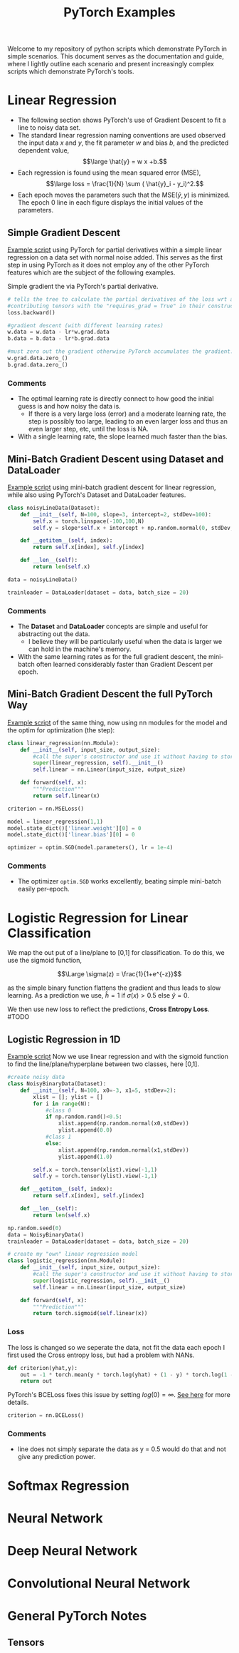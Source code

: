 #+TITLE: PyTorch Examples
#+OPTIONS: toc:2

Welcome to my repository of python scripts which demonstrate PyTorch in simple scenarios. This document  serves as the documentation and guide, where I lightly outline each scenario and present increasingly complex scripts which demonstrate PyTorch's tools.

* Linear Regression
- The following section shows PyTorch's use of Gradient Descent to fit a line to noisy data set.
- The standard linear regression naming conventions are used observed  the input data $x$ and $y$, the fit parameter $w$ and bias $b$, and the predicted dependent value,
  $$\large \hat{y} = w x +b.$$
- Each regression is found using the mean squared error (MSE),
  $$\large loss =  \frac{1}{N} \sum ( \hat{y}_i - y_i)^2.$$
- Each epoch moves the parameters such that the MSE($\hat{y},y)$ is minimized. The epoch 0 line in each figure displays the initial values of the parameters.


** Simple Gradient Descent
[[./LR_noDatasetClass.py][Example script]] using PyTorch for partial derivatives within a simple  linear regression on a  data set with normal noise added. This serves as the first step in using PyTorch as it does not employ any of the other PyTorch features which are the subject of the following examples.

Simple gradient the via PyTorch's partial derivative.
#+begin_src python  :results output
  # tells the tree to calculate the partial derivatives of the loss wrt all of the
  #contributing tensors with the "requires_grad = True" in their constructor.
  loss.backward()

  #gradient descent (with different learning rates)
  w.data = w.data - lr*w.grad.data
  b.data = b.data - lr*b.grad.data

  #must zero out the gradient otherwise PyTorch accumulates the gradient.
  w.grad.data.zero_()
  b.grad.data.zero_()
#+end_src

[[./figs/LR_noDatasetClass.png]]

*** Comments
- The optimal learning rate is directly connect to how good the initial guess is and how noisy the data is.
    - If there is a very large loss (error) and a moderate learning rate, the step is possibly too large, leading to an even larger loss and thus an even larger step, etc, until the loss is NA.
- With a single learning rate, the slope learned much faster than the bias.

** Mini-Batch Gradient Descent using Dataset and DataLoader
[[./LR_miniBatch_datasetDataLoader.py][Example script]] using mini-batch gradient descent for linear regression, while also using PyTorch's Dataset and DataLoader features.
#+begin_src python  :results output
class noisyLineData(Dataset):
    def __init__(self, N=100, slope=3, intercept=2, stdDev=100):
        self.x = torch.linspace(-100,100,N)
        self.y = slope*self.x + intercept + np.random.normal(0, stdDev, N) #can use numpy for random

    def __getitem__(self, index):
        return self.x[index], self.y[index]

    def __len__(self):
        return len(self.x)

data = noisyLineData()

trainloader = DataLoader(dataset = data, batch_size = 20)
#+end_src

[[./figs/LR_miniBatch_datasetDataLoader.png]]

*** Comments
- The *Dataset* and *DataLoader* concepts are simple and useful for abstracting out the data.
    - I believe they will be particularly useful when the data is larger we can hold in the machine's memory.
- With the same learning rates as for the full gradient descent, the mini-batch often learned considerably faster than Gradient Descent per epoch.

** Mini-Batch Gradient Descent the full PyTorch Way
[[./LR_miniBatch_PyTorchWay.py][Example script]] of the same thing, now using nn modules for the model and the optim for optimization (the step):
#+begin_src python  :results output
class linear_regression(nn.Module):
    def __init__(self, input_size, output_size):
        #call the super's constructor and use it without having to store it directly.
        super(linear_regression, self).__init__()
        self.linear = nn.Linear(input_size, output_size)

    def forward(self, x):
        """Prediction"""
        return self.linear(x)

criterion = nn.MSELoss()

model = linear_regression(1,1)
model.state_dict()['linear.weight'][0] = 0
model.state_dict()['linear.bias'][0] = 0

optimizer = optim.SGD(model.parameters(), lr = 1e-4)
#+end_src

[[./figs/LR_miniBatch_PyTorchway.png]]

*** Comments
- The optimizer =optim.SGD= works excellently, beating simple mini-batch easily per-epoch.

* Logistic Regression for Linear Classification
We map the out put of a line/plane to [0,1] for classification. To do this, we use the sigmoid function,

$$\Large \sigma(z) = \frac{1}{1+e^{-z}}$$

as the simple binary function flattens the gradient and thus leads to slow learning.
As a prediction we use,
$\hat{h}= 1$ if $\sigma(x) >0.5$ else $\hat{y} =0$.

We then use new loss to reflect the predictions, *Cross Entropy Loss*. #TODO


** Logistic Regression in 1D
[[./LogReg_PyTorch.py][Example script]]
Now we use linear regression and with the sigmoid function to find the line/plane/hyperplane between two classes, here [0,1].

#+begin_src python  :results output
#create noisy data
class NoisyBinaryData(Dataset):
    def __init__(self, N=100, x0=-3, x1=5, stdDev=2):
        xlist = []; ylist = []
        for i in range(N):
            #class 0
            if np.random.rand()<0.5:
                xlist.append(np.random.normal(x0,stdDev))
                ylist.append(0.0)
            #class 1
            else:
                xlist.append(np.random.normal(x1,stdDev))
                ylist.append(1.0)

        self.x = torch.tensor(xlist).view(-1,1)
        self.y = torch.tensor(ylist).view(-1,1)

    def __getitem__(self, index):
        return self.x[index], self.y[index]

    def __len__(self):
        return len(self.x)

np.random.seed(0)
data = NoisyBinaryData()
trainloader = DataLoader(dataset = data, batch_size = 20)

# create my "own" linear regression model
class logistic_regression(nn.Module):
    def __init__(self, input_size, output_size):
        #call the super's constructor and use it without having to store it directly.
        super(logistic_regression, self).__init__()
        self.linear = nn.Linear(input_size, output_size)

    def forward(self, x):
        """Prediction"""
        return torch.sigmoid(self.linear(x))

#+end_src

*** Loss
The loss is changed so we seperate the data, not fit the data each epoch
I first used the Cross entropy loss, but had a problem with NANs.
#+begin_src python  :results output
def criterion(yhat,y):
    out = -1 * torch.mean(y * torch.log(yhat) + (1 - y) * torch.log(1 - yhat))
    return out
#+end_src

PyTorch's BCELoss fixes this issue by setting $log(0) = \infty$. [[https://pytorch.org/docs/stable/generated/torch.nn.BCELoss.html][See here]] for more details.
#+begin_src python  :results output
criterion = nn.BCELoss()
#+end_src


[[./figs/LogReg_PyTorch.png]]

*** Comments
- line does not simply separate the data as y = 0.5 would do that and not give any prediction power.


* Softmax Regression


* Neural Network


* Deep Neural Network


* Convolutional Neural Network


* General PyTorch Notes

** Tensors
